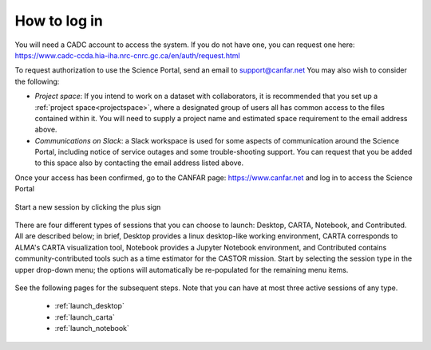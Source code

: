 .. _login:

How to log in
===============

You will need a CADC account to access the system.  If you do not have one, 
you can request one here: 
https://www.cadc-ccda.hia-iha.nrc-cnrc.gc.ca/en/auth/request.html

To request authorization to use the Science Portal, send an email to 
support@canfar.net  You may also wish to consider the following:

* *Project space*: If you intend to work on a dataset with collaborators, it is recommended that you set up a :ref:`project space<projectspace>`, where a designated group of users all has common access to the files contained within it.  You will need to supply a project name and estimated space requirement to the email address above.
* *Communications on Slack*: a Slack workspace is used for some aspects of communication around the Science Portal, including notice of service outages and some trouble-shooting support.  You can request that you be added to this space also by contacting the email address listed above.



Once your access has been confirmed, go to the CANFAR page: 
https://www.canfar.net and log in to access the Science Portal

   .. image:: images/login/1_main_CANFAR_landing.png

Start a new session by clicking the plus sign

   .. image:: images/login/2_after_login.png

There are four different types of sessions that you can choose to launch:
Desktop, CARTA, Notebook, and Contributed.  All are described below; in 
brief, Desktop
provides a linux desktop-like working environment, CARTA corresponds to ALMA's
CARTA visualization tool, Notebook provides a Jupyter Notebook environment,
and Contributed contains community-contributed tools such as a time estimator
for the CASTOR mission.
Start by selecting the session type in the upper drop-down menu; the  
options will automatically be re-populated for the remaining menu items.

   .. image:: images/login/3_launch_session_general.png

See the following pages for the subsequent steps.  Note that you can have
at most three active sessions of any type.

  * :ref:`launch_desktop`
  * :ref:`launch_carta`
  * :ref:`launch_notebook`
